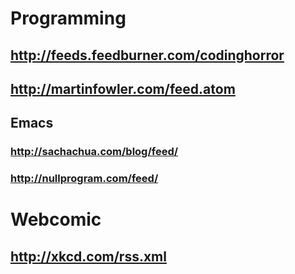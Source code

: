 * Programming
** http://feeds.feedburner.com/codinghorror
** http://martinfowler.com/feed.atom
** Emacs
*** http://sachachua.com/blog/feed/
*** http://nullprogram.com/feed/
* Webcomic
** http://xkcd.com/rss.xml
